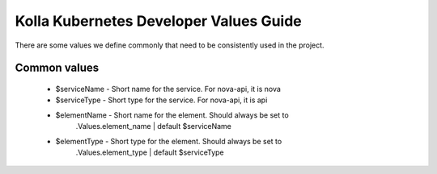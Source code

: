 .. devel-values:

=======================================
Kolla Kubernetes Developer Values Guide
=======================================

There are some values we define commonly that need to be consistently
used in the project.

Common values
=============

 * $serviceName - Short name for the service. For nova-api, it is nova
 * $serviceType - Short type for the service. For nova-api, it is api
 * $elementName - Short name for the element. Should always be set to
                  .Values.element_name | default $serviceName
 * $elementType - Short type for the element. Should always be set to
                  .Values.element_type | default $serviceType
